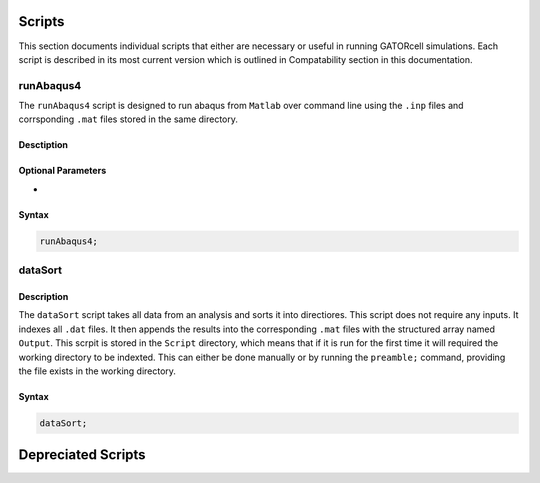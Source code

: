 Scripts
=======

This section documents individual scripts that either are necessary or useful in running GATORcell simulations. Each script is described in its most current version which is outlined in Compatability section in this documentation.

runAbaqus4
----------
The ``runAbaqus4`` script is designed to run abaqus from ``Matlab`` over command line using the ``.inp`` files and corrsponding ``.mat`` files stored in the same directory.

Desctiption
+++++++++++

Optional Parameters
+++++++++++++++++++
- 

Syntax
++++++

.. code-block:: matlab
    
    runAbaqus4;


dataSort
--------

Description
+++++++++++

The ``dataSort`` script takes all data from an analysis and sorts it into directiores. This script does not require any inputs. It indexes all ``.dat`` files. It then appends the results into the corresponding ``.mat`` files with the structured array named ``Output``. This scrpit is stored in the ``Script`` directory, which means that if it is run for the first time it will required the working directory to be indexted. This can either be done manually or by running the ``preamble;`` command, providing the file exists in the working directory.

Syntax
++++++

.. code-block:: matlab
    
    dataSort;








Depreciated Scripts
===================
